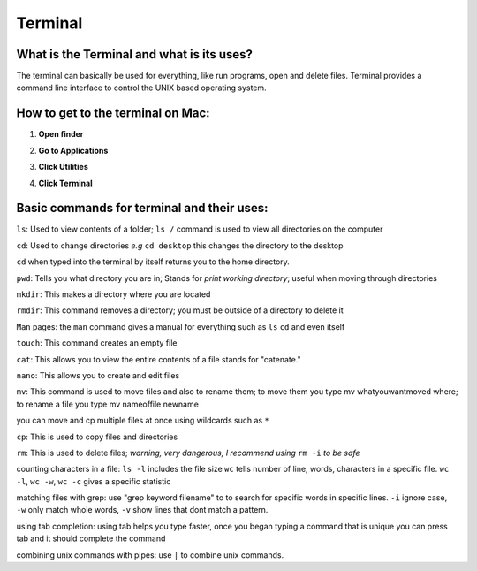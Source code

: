 .. _terminal:

Terminal
========
What is the Terminal and what is its uses?
------------------------------------------
The terminal can basically be used for everything, like run programs, open and delete files.
Terminal provides a command line interface to control the UNIX based operating system.


How to get to the terminal on Mac:
----------------------------------

.. raw:: html

   <div style="margin-top:10px;">
     <iframe width="420" height="315" src="https://www.youtube.com/embed/MzL7T_n0kh0" frameborder="0" allowfullscren></iframe>
   </div>
   

1. **Open finder** 

.. image:: finder-readthedocs.png
        :align: center
        :height: 400 px
        :width: 400 px
        :alt: Finder
        
2. **Go to Applications**

.. image:: Applications-readthedocs.png
        :align: center
        :alt: Applications

3. **Click Utilities**

.. image:: utilities-readthedocs.png
        :align: center
        :alt: Utilities
        
4. **Click Terminal**

.. image:: terminal-readthedocs.png
        :align: center
        :alt: Terminal
       
.. image:: terminalpicture-readthedocs.png
        :align: center
        :alt: Terminal visual


Basic commands for terminal and their uses:
-------------------------------------------
``ls``: Used to view contents of a folder; ``ls /`` command is used to view all directories on the computer 

``cd``: Used to change directories *e.g* ``cd desktop`` this changes the directory to the desktop  

``cd`` when typed into the terminal by itself returns you to the home directory.  

``pwd``: Tells you what directory you are in; Stands for *print working directory*; useful when moving through directories

``mkdir``: This makes a directory where you are located

``rmdir``: This command removes a directory; you must be outside of a directory to delete it

``Man`` pages: the ``man`` command gives a manual for everything such as ``ls`` ``cd`` and even itself

``touch``: This command creates an empty file

``cat``: This allows you to view the entire contents of a file stands for "catenate."

``nano``: This allows you to create and edit files

``mv``: This command is used to move files and also to rename them; to move them you type mv whatyouwantmoved where; to rename a file you type mv nameoffile newname

you can move and cp multiple files at once using wildcards such as ``*``

``cp``: This is used to copy files and directories

``rm``: This is used to delete files; *warning, very dangerous, I recommend using* ``rm -i`` *to be safe*

counting characters in a file: ``ls -l`` includes the file size ``wc`` tells number of line, words, characters in a specific file. ``wc -l``, ``wc -w``, ``wc -c`` gives a specific statistic

matching files with grep: use "grep keyword filename" to to search for specific words in specific lines. ``-i`` ignore case, ``-w`` only match whole words, ``-v`` show lines that dont match a pattern.

using tab completion: using tab helps you type faster, once you began typing a command that is unique you can press tab and it should complete the command

combining unix commands with pipes: use ``|`` to combine unix commands.
